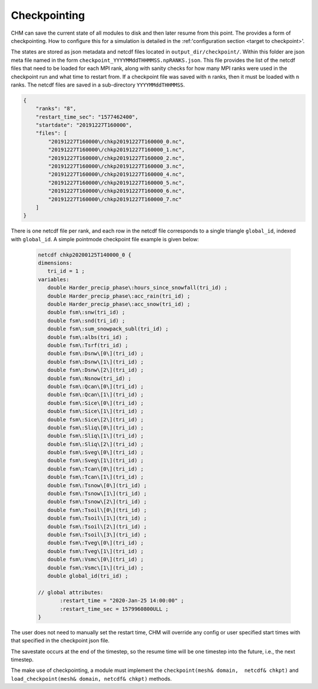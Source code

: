Checkpointing
==================

CHM can save the current state of all modules to disk and then later resume from this point. The provides a form of
checkpointing. How to configure this for a simulation is detailed in the :ref:'configuration section <target to checkpoint>'.

The states are stored as json metadata and netcdf files located in ``output_dir/checkpoint/``. Within this folder are json meta file named in the form
``checkpoint_YYYYMMddTHHMMSS.npRANKS.json``. This file provides the list of the netcdf files that need to be loaded for each MPI rank,
along with sanity checks for how many MPI ranks were used in the checkpoint run and what time to restart from. If a checkpoint file was saved
with ``n`` ranks, then it must be loaded with ``n`` ranks. The netcdf files are saved in a sub-directory ``YYYYMMddTHHMMSS``.

.. code:: json

    {
        "ranks": "8",
        "restart_time_sec": "1577462400",
        "startdate": "20191227T160000",
        "files": [
            "20191227T160000\/chkp20191227T160000_0.nc",
            "20191227T160000\/chkp20191227T160000_1.nc",
            "20191227T160000\/chkp20191227T160000_2.nc",
            "20191227T160000\/chkp20191227T160000_3.nc",
            "20191227T160000\/chkp20191227T160000_4.nc",
            "20191227T160000\/chkp20191227T160000_5.nc",
            "20191227T160000\/chkp20191227T160000_6.nc",
            "20191227T160000\/chkp20191227T160000_7.nc"
        ]
    }



There is one netcdf file per rank, and each row in the netcdf file corresponds to a single triangle ``global_id``, indexed with ``global_id``. A simple
pointmode checkpoint file example is given below:

 .. code:: json

     netcdf chkp20200125T140000_0 {
     dimensions:
        tri_id = 1 ;
     variables:
        double Harder_precip_phase\:hours_since_snowfall(tri_id) ;
        double Harder_precip_phase\:acc_rain(tri_id) ;
        double Harder_precip_phase\:acc_snow(tri_id) ;
        double fsm\:snw(tri_id) ;
        double fsm\:snd(tri_id) ;
        double fsm\:sum_snowpack_subl(tri_id) ;
        double fsm\:albs(tri_id) ;
        double fsm\:Tsrf(tri_id) ;
        double fsm\:Dsnw\[0\](tri_id) ;
        double fsm\:Dsnw\[1\](tri_id) ;
        double fsm\:Dsnw\[2\](tri_id) ;
        double fsm\:Nsnow(tri_id) ;
        double fsm\:Qcan\[0\](tri_id) ;
        double fsm\:Qcan\[1\](tri_id) ;
        double fsm\:Sice\[0\](tri_id) ;
        double fsm\:Sice\[1\](tri_id) ;
        double fsm\:Sice\[2\](tri_id) ;
        double fsm\:Sliq\[0\](tri_id) ;
        double fsm\:Sliq\[1\](tri_id) ;
        double fsm\:Sliq\[2\](tri_id) ;
        double fsm\:Sveg\[0\](tri_id) ;
        double fsm\:Sveg\[1\](tri_id) ;
        double fsm\:Tcan\[0\](tri_id) ;
        double fsm\:Tcan\[1\](tri_id) ;
        double fsm\:Tsnow\[0\](tri_id) ;
        double fsm\:Tsnow\[1\](tri_id) ;
        double fsm\:Tsnow\[2\](tri_id) ;
        double fsm\:Tsoil\[0\](tri_id) ;
        double fsm\:Tsoil\[1\](tri_id) ;
        double fsm\:Tsoil\[2\](tri_id) ;
        double fsm\:Tsoil\[3\](tri_id) ;
        double fsm\:Tveg\[0\](tri_id) ;
        double fsm\:Tveg\[1\](tri_id) ;
        double fsm\:Vsmc\[0\](tri_id) ;
        double fsm\:Vsmc\[1\](tri_id) ;
        double global_id(tri_id) ;

     // global attributes:
            :restart_time = "2020-Jan-25 14:00:00" ;
            :restart_time_sec = 1579960800ULL ;
     }

The user does not need to manually set the restart time, CHM will override any config or user specified start times with
that specified in the checkpoint json file.

The savestate occurs at the end of the timestep, so the resume time will be one timestep into the future, i.e., the
next timestep.

The make use of checkpointing, a module must implement the ``checkpoint(mesh& domain,  netcdf& chkpt)`` and
``load_checkpoint(mesh& domain, netcdf& chkpt)`` methods.